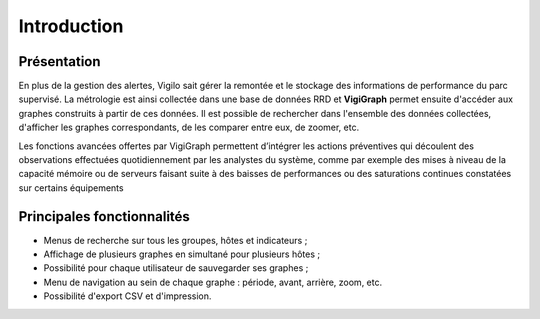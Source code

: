 Introduction
============

Présentation
------------
En plus de la gestion des alertes, Vigilo sait gérer la remontée et le stockage
des informations de performance du parc supervisé. La métrologie est ainsi
collectée dans une base de données RRD et **VigiGraph** permet ensuite
d'accéder aux graphes construits à partir de ces données. Il est possible de
rechercher dans l'ensemble des données collectées, d'afficher les graphes
correspondants, de les comparer entre eux, de zoomer, etc.

Les fonctions avancées offertes par VigiGraph permettent d’intégrer les actions
préventives qui découlent des observations effectuées quotidiennement par les
analystes du système, comme par exemple des mises à niveau de la capacité
mémoire ou de serveurs faisant suite à des baisses de performances ou des
saturations continues constatées sur certains équipements

Principales fonctionnalités
---------------------------

- Menus de recherche sur tous les groupes, hôtes et indicateurs ;
- Affichage de plusieurs graphes en simultané pour plusieurs hôtes ;
- Possibilité pour chaque utilisateur de sauvegarder ses graphes ;
- Menu de navigation au sein de chaque graphe : période, avant, arrière, zoom,
  etc.
- Possibilité d'export CSV et d'impression.


.. vim: set tw=79 :
